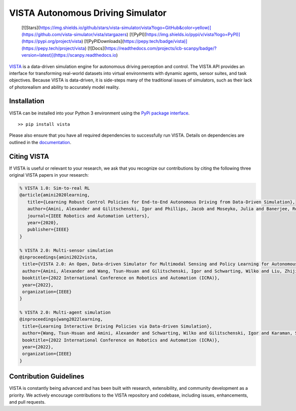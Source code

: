 VISTA Autonomous Driving Simulator
==================================

..

  [![Stars](https://img.shields.io/github/stars/vista-simulator/vista?logo=GitHub&color=yellow)](https://github.com/vista-simulator/vista/stargazers)
  [![PyPI](https://img.shields.io/pypi/v/vista?logo=PyPI)](https://pypi.org/project/vista)
  [![PyPIDownloads](https://pepy.tech/badge/vista)](https://pepy.tech/project/vista)
  [![Docs](https://readthedocs.com/projects/icb-scanpy/badge/?version=latest)](https://scanpy.readthedocs.io)

.. image:: docs/source/_static/overview.png

`VISTA <https://vista.csail.mit.edu>`_ is a data-driven simulation engine for autonomous driving perception and control. The VISTA API provides an interface for transforming real-world datasets into virtual environments with dynamic agents, sensor suites, and task objectives. Because VISTA is data-driven, it is side-steps many of the traditional issues of simulators, such as their lack of photorealism and ability to accurately model reality. 


Installation
++++++++++++
VISTA can be installed into your Python 3 environment using the `PyPi package interface <https://pypi.org/project/vista/>`_.

::

    >> pip install vista

Please also ensure that you have all required dependencies to successfully run VISTA. Details on dependencies are outlined in the `documentation <https://vista.csail.mit.edu>`_.


|paper1| |paper2| |paper3|

.. |paper1| image:: docs/source/_static/paper1.png
   :width: 31%

.. |paper2| image:: docs/source/_static/paper2.png
   :width: 31%

.. |paper3| image:: docs/source/_static/paper3.png
   :width: 31%



Citing VISTA
++++++++++++
If VISTA is useful or relevant to your research, we ask that you recognize our contributions by citing the following three original VISTA papers in your research:

.. code-block::

    % VISTA 1.0: Sim-to-real RL
    @article{amini2020learning,
       title={Learning Robust Control Policies for End-to-End Autonomous Driving from Data-Driven Simulation},
       author={Amini, Alexander and Gilitschenski, Igor and Phillips, Jacob and Moseyko, Julia and Banerjee, Rohan and Karaman, Sertac and Rus, Daniela},
       journal={IEEE Robotics and Automation Letters},
       year={2020},
       publisher={IEEE}
    }

    % VISTA 2.0: Multi-sensor simulation
    @inproceedings{amini2022vista,
     title={VISTA 2.0: An Open, Data-driven Simulator for Multimodal Sensing and Policy Learning for Autonomous Vehicles},
     author={Amini, Alexander and Wang, Tsun-Hsuan and Gilitschenski, Igor and Schwarting, Wilko and Liu, Zhijian and Han, Song and Karaman, Sertac and Rus, Daniela},
     booktitle={2022 International Conference on Robotics and Automation (ICRA)},
     year={2022},
     organization={IEEE}
    }

    % VISTA 2.0: Multi-agent simulation
    @inproceedings{wang2022learning,
     title={Learning Interactive Driving Policies via Data-driven Simulation},
     author={Wang, Tsun-Hsuan and Amini, Alexander and Schwarting, Wilko and Gilitschenski, Igor and Karaman, Sertac and Rus, Daniela},
     booktitle={2022 International Conference on Robotics and Automation (ICRA)},
     year={2022},
     organization={IEEE}
    }


Contribution Guidelines
+++++++++++++++++++++++

VISTA is constantly being advanced and has been built with research, extensibility, and community development as a priority. We actively encourage contributions to the VISTA repository and codebase, including issues, enhancements, and pull requests.
